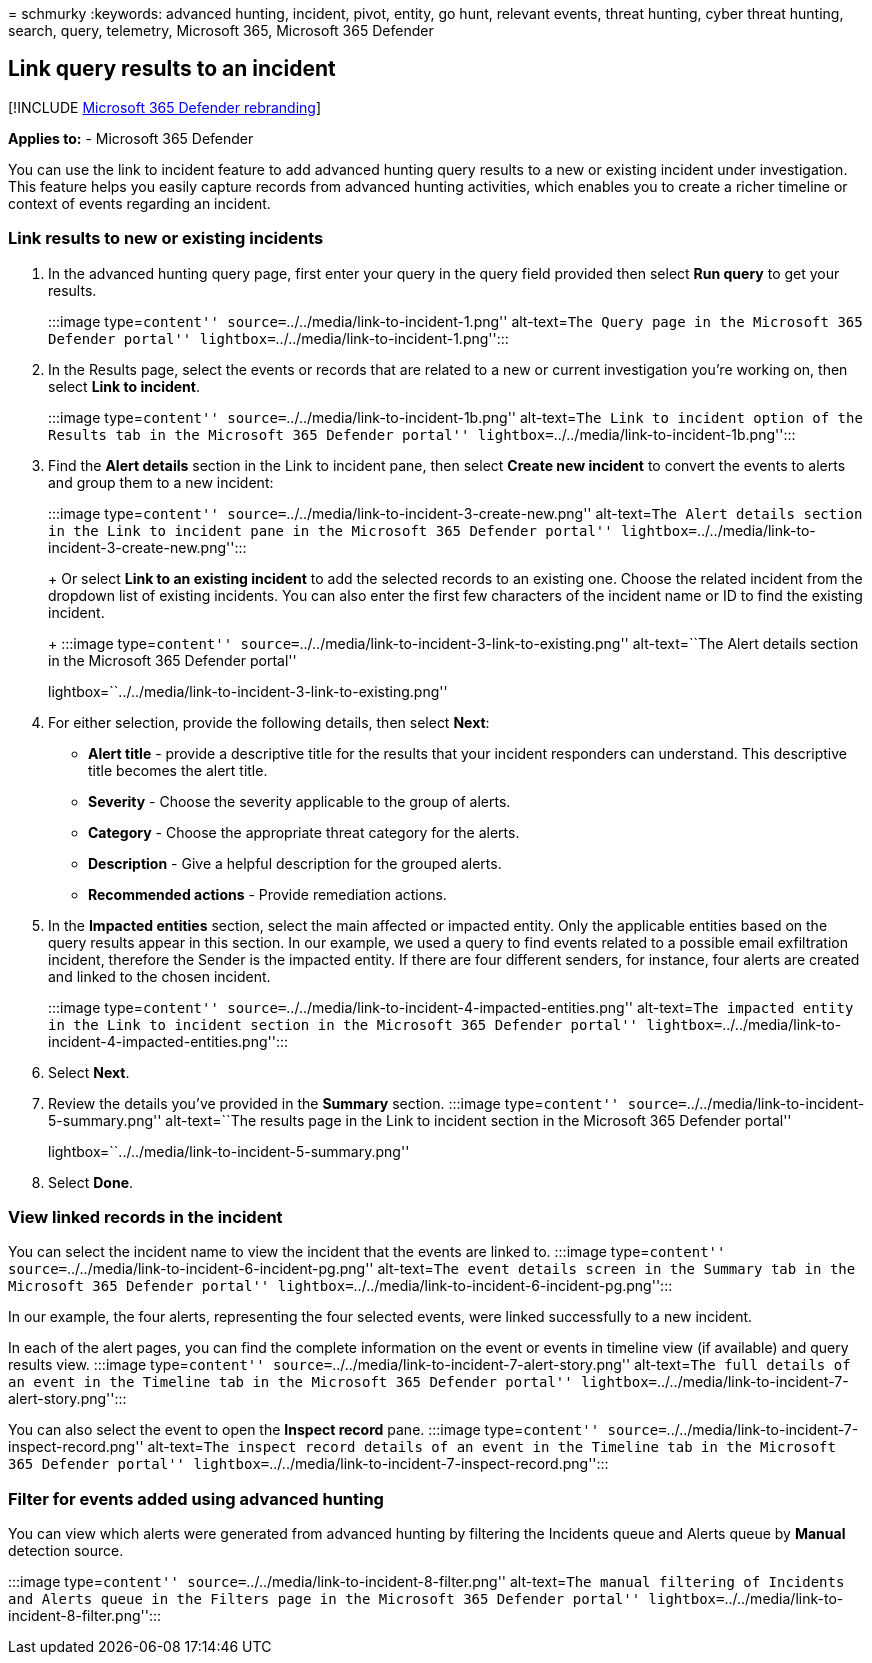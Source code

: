= 
schmurky
:keywords: advanced hunting, incident, pivot, entity, go hunt, relevant
events, threat hunting, cyber threat hunting, search, query, telemetry,
Microsoft 365, Microsoft 365 Defender

== Link query results to an incident

{empty}[!INCLUDE link:../includes/microsoft-defender.md[Microsoft 365
Defender rebranding]]

*Applies to:* - Microsoft 365 Defender

You can use the link to incident feature to add advanced hunting query
results to a new or existing incident under investigation. This feature
helps you easily capture records from advanced hunting activities, which
enables you to create a richer timeline or context of events regarding
an incident.

=== Link results to new or existing incidents

[arabic]
. In the advanced hunting query page, first enter your query in the
query field provided then select *Run query* to get your results.
+
:::image type=``content'' source=``../../media/link-to-incident-1.png''
alt-text=``The Query page in the Microsoft 365 Defender portal''
lightbox=``../../media/link-to-incident-1.png'':::
. In the Results page, select the events or records that are related to
a new or current investigation you’re working on, then select *Link to
incident*.
+
:::image type=``content'' source=``../../media/link-to-incident-1b.png''
alt-text=``The Link to incident option of the Results tab in the
Microsoft 365 Defender portal''
lightbox=``../../media/link-to-incident-1b.png'':::
. Find the *Alert details* section in the Link to incident pane, then
select *Create new incident* to convert the events to alerts and group
them to a new incident:
+
:::image type=``content''
source=``../../media/link-to-incident-3-create-new.png'' alt-text=``The
Alert details section in the Link to incident pane in the Microsoft 365
Defender portal''
lightbox=``../../media/link-to-incident-3-create-new.png'':::
+
Or select *Link to an existing incident* to add the selected records to
an existing one. Choose the related incident from the dropdown list of
existing incidents. You can also enter the first few characters of the
incident name or ID to find the existing incident.
+
:::image type=``content''
source=``../../media/link-to-incident-3-link-to-existing.png''
alt-text=``The Alert details section in the Microsoft 365 Defender
portal''
lightbox=``../../media/link-to-incident-3-link-to-existing.png'':::
. For either selection, provide the following details, then select
*Next*:
* *Alert title* - provide a descriptive title for the results that your
incident responders can understand. This descriptive title becomes the
alert title.
* *Severity* - Choose the severity applicable to the group of alerts.
* *Category* - Choose the appropriate threat category for the alerts.
* *Description* - Give a helpful description for the grouped alerts.
* *Recommended actions* - Provide remediation actions.
. In the *Impacted entities* section, select the main affected or
impacted entity. Only the applicable entities based on the query results
appear in this section. In our example, we used a query to find events
related to a possible email exfiltration incident, therefore the Sender
is the impacted entity. If there are four different senders, for
instance, four alerts are created and linked to the chosen incident.
+
:::image type=``content''
source=``../../media/link-to-incident-4-impacted-entities.png''
alt-text=``The impacted entity in the Link to incident section in the
Microsoft 365 Defender portal''
lightbox=``../../media/link-to-incident-4-impacted-entities.png'':::
. Select *Next*.
. Review the details you’ve provided in the *Summary* section. :::image
type=``content'' source=``../../media/link-to-incident-5-summary.png''
alt-text=``The results page in the Link to incident section in the
Microsoft 365 Defender portal''
lightbox=``../../media/link-to-incident-5-summary.png'':::
. Select *Done*.

=== View linked records in the incident

You can select the incident name to view the incident that the events
are linked to. :::image type=``content''
source=``../../media/link-to-incident-6-incident-pg.png'' alt-text=``The
event details screen in the Summary tab in the Microsoft 365 Defender
portal'' lightbox=``../../media/link-to-incident-6-incident-pg.png'':::

In our example, the four alerts, representing the four selected events,
were linked successfully to a new incident.

In each of the alert pages, you can find the complete information on the
event or events in timeline view (if available) and query results view.
:::image type=``content''
source=``../../media/link-to-incident-7-alert-story.png'' alt-text=``The
full details of an event in the Timeline tab in the Microsoft 365
Defender portal''
lightbox=``../../media/link-to-incident-7-alert-story.png'':::

You can also select the event to open the *Inspect record* pane.
:::image type=``content''
source=``../../media/link-to-incident-7-inspect-record.png''
alt-text=``The inspect record details of an event in the Timeline tab in
the Microsoft 365 Defender portal''
lightbox=``../../media/link-to-incident-7-inspect-record.png'':::

=== Filter for events added using advanced hunting

You can view which alerts were generated from advanced hunting by
filtering the Incidents queue and Alerts queue by *Manual* detection
source.

:::image type=``content''
source=``../../media/link-to-incident-8-filter.png'' alt-text=``The
manual filtering of Incidents and Alerts queue in the Filters page in
the Microsoft 365 Defender portal''
lightbox=``../../media/link-to-incident-8-filter.png'':::
